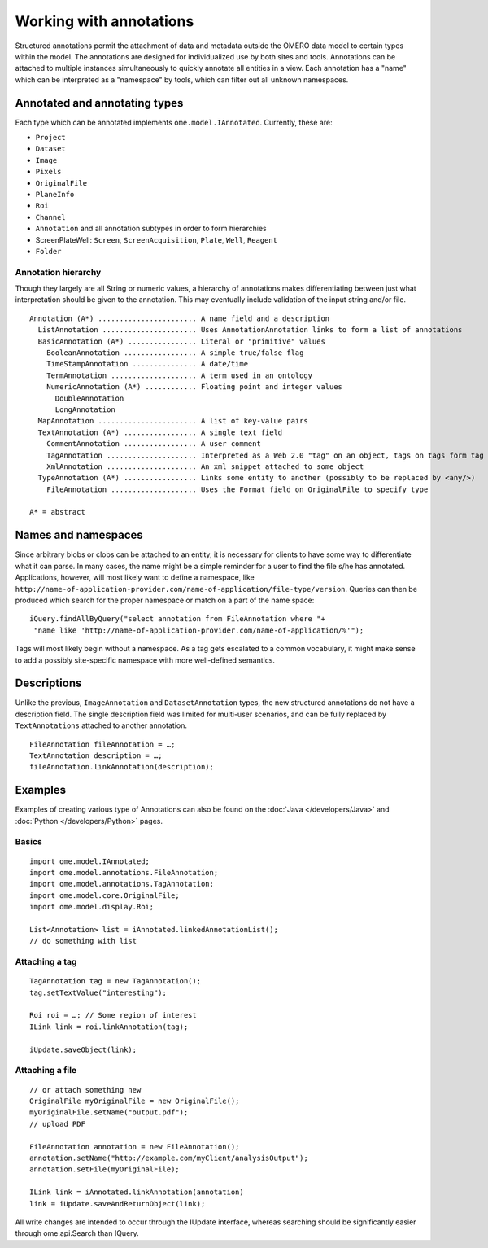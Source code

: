 Working with annotations
========================

Structured annotations permit the attachment of data and metadata
outside the OMERO data model to certain types within the model. The
annotations are designed for individualized use by both sites and tools.
Annotations can be attached to multiple instances simultaneously to
quickly annotate all entities in a view. Each annotation has a "name"
which can be interpreted as a "namespace" by tools, which can filter out
all unknown namespaces.

Annotated and annotating types
------------------------------

Each type which can be annotated implements ``ome.model.IAnnotated``.
Currently, these are:

-  ``Project``
-  ``Dataset``
-  ``Image``
-  ``Pixels``
-  ``OriginalFile``
-  ``PlaneInfo``
-  ``Roi``
-  ``Channel``
-  ``Annotation`` and all annotation subtypes in order to form hierarchies
-  ScreenPlateWell: ``Screen``, ``ScreenAcquisition``, ``Plate``, ``Well``, 
   ``Reagent``
-  ``Folder``

Annotation hierarchy
^^^^^^^^^^^^^^^^^^^^

Though they largely are all String or numeric values, a hierarchy of
annotations makes differentiating between just what interpretation
should be given to the annotation. This may eventually include
validation of the input string and/or file.

::

       Annotation (A*) ....................... A name field and a description
         ListAnnotation ...................... Uses AnnotationAnnotation links to form a list of annotations
         BasicAnnotation (A*) ................ Literal or "primitive" values
           BooleanAnnotation ................. A simple true/false flag
           TimeStampAnnotation ............... A date/time
           TermAnnotation .................... A term used in an ontology
           NumericAnnotation (A*) ............ Floating point and integer values
             DoubleAnnotation
             LongAnnotation
         MapAnnotation ....................... A list of key-value pairs
         TextAnnotation (A*) ................. A single text field
           CommentAnnotation ................. A user comment
           TagAnnotation ..................... Interpreted as a Web 2.0 "tag" on an object, tags on tags form tag bundles
           XmlAnnotation ..................... An xml snippet attached to some object
         TypeAnnotation (A*) ................. Links some entity to another (possibly to be replaced by <any/>)
           FileAnnotation .................... Uses the Format field on OriginalFile to specify type

       A* = abstract

.. seealso::
	:schema:`Schema documentation for Structured Annotations <Documentation/Generated/OME-2013-06/SA_xsd.html#Annotation>`
		Section of the auto-generated schema documentation describing the
		structured annotations

Names and namespaces
--------------------

Since arbitrary blobs or clobs can be attached to an entity, it is
necessary for clients to have some way to differentiate what it can
parse. In many cases, the name might be a simple reminder for a user to
find the file s/he has annotated. Applications, however, will most
likely want to define a namespace, like
``http://name-of-application-provider.com/name-of-application/file-type/version``.
Queries can then be produced which search for the proper namespace or
match on a part of the name space:

::

       iQuery.findAllByQuery("select annotation from FileAnnotation where "+
        "name like 'http://name-of-application-provider.com/name-of-application/%'");

Tags will most likely begin without a namespace. As a tag gets escalated
to a common vocabulary, it might make sense to add a possibly
site-specific namespace with more well-defined semantics.

Descriptions
------------

Unlike the previous, ``ImageAnnotation`` and ``DatasetAnnotation``
types, the new structured annotations do not have a description field.
The single description field was limited for multi-user scenarios, and
can be fully replaced by ``TextAnnotations`` attached to another
annotation.

::

       FileAnnotation fileAnnotation = …;
       TextAnnotation description = …;
       fileAnnotation.linkAnnotation(description);

Examples
--------

Examples of creating various type of Annotations can also be found on the
:doc:`Java </developers/Java>` and :doc:`Python </developers/Python>` pages.

Basics
^^^^^^

::

     import ome.model.IAnnotated;
     import ome.model.annotations.FileAnnotation;
     import ome.model.annotations.TagAnnotation;
     import ome.model.core.OriginalFile;
     import ome.model.display.Roi;

     List<Annotation> list = iAnnotated.linkedAnnotationList();
     // do something with list

Attaching a tag
^^^^^^^^^^^^^^^

::

      TagAnnotation tag = new TagAnnotation();
      tag.setTextValue("interesting");
      
      Roi roi = …; // Some region of interest
      ILink link = roi.linkAnnotation(tag);
      
      iUpdate.saveObject(link);

Attaching a file
^^^^^^^^^^^^^^^^

::

     // or attach something new
     OriginalFile myOriginalFile = new OriginalFile();
     myOriginalFile.setName("output.pdf");
     // upload PDF

     FileAnnotation annotation = new FileAnnotation();
     annotation.setName("http://example.com/myClient/analysisOutput");
     annotation.setFile(myOriginalFile);

     ILink link = iAnnotated.linkAnnotation(annotation)
     link = iUpdate.saveAndReturnObject(link);

All write changes are intended to occur through the IUpdate interface,
whereas searching should be significantly easier through ome.api.Search
than IQuery.


.. seealso::

    |ExtendingOmero|
    
    :doc:`KeyValuePairs`

